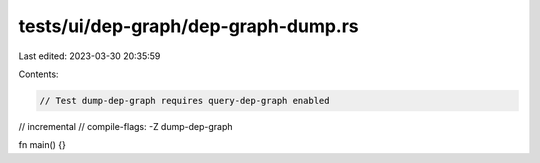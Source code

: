 tests/ui/dep-graph/dep-graph-dump.rs
====================================

Last edited: 2023-03-30 20:35:59

Contents:

.. code-block:: rs

    // Test dump-dep-graph requires query-dep-graph enabled

// incremental
// compile-flags: -Z dump-dep-graph

fn main() {}


